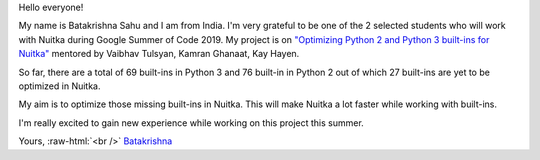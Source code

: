 Hello everyone!


My name is Batakrishna Sahu and I am from India. I'm very grateful to be one of the 2 selected students who will work with Nuitka during
Google Summer of Code 2019. My project is on `"Optimizing Python 2 and Python 3 built-ins for Nuitka"
<https://summerofcode.withgoogle.com/projects/#6183147857772544>`__ mentored by Vaibhav Tulsyan, Kamran Ghanaat, Kay Hayen.

So far, ​there are a total of 69 built-ins in Python 3 and ​76 built-in in Python 2 out of which 27 built-ins are yet to be optimized in Nuitka​.

My aim is to optimize those missing built-ins in Nuitka. This will make Nuitka a lot faster while working with built-ins.

I'm really excited to gain new experience while working on this project this summer.

Yours, :raw-html:`<br />`
`Batakrishna <https://bksahu.github.io>`__
